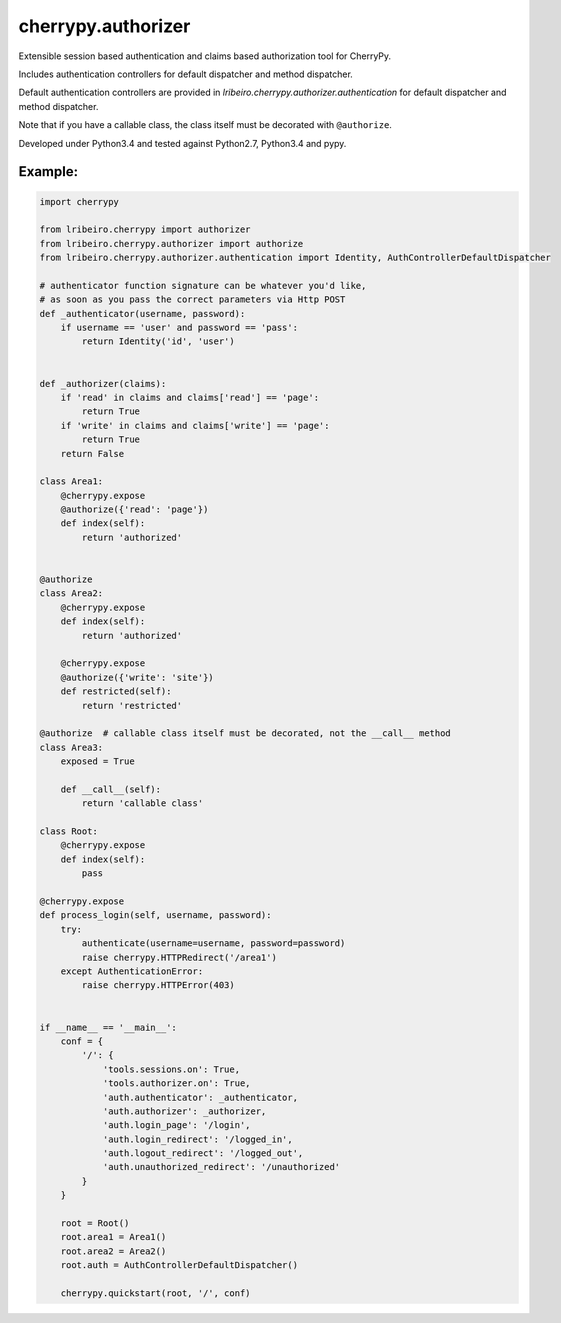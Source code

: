 ===================
cherrypy.authorizer
===================

Extensible session based authentication and claims based authorization tool for CherryPy.

Includes authentication controllers for default dispatcher and method dispatcher.

Default authentication controllers are provided in `lribeiro.cherrypy.authorizer.authentication` for default
dispatcher and method dispatcher.

Note that if you have a callable class, the class itself must be decorated with ``@authorize``.

Developed under Python3.4 and tested against Python2.7, Python3.4 and pypy.

Example:
--------

.. sourcecode:: python

    import cherrypy

    from lribeiro.cherrypy import authorizer
    from lribeiro.cherrypy.authorizer import authorize
    from lribeiro.cherrypy.authorizer.authentication import Identity, AuthControllerDefaultDispatcher

    # authenticator function signature can be whatever you'd like,
    # as soon as you pass the correct parameters via Http POST
    def _authenticator(username, password):
        if username == 'user' and password == 'pass':
            return Identity('id', 'user')


    def _authorizer(claims):
        if 'read' in claims and claims['read'] == 'page':
            return True
        if 'write' in claims and claims['write'] == 'page':
            return True
        return False

    class Area1:
        @cherrypy.expose
        @authorize({'read': 'page'})
        def index(self):
            return 'authorized'


    @authorize
    class Area2:
        @cherrypy.expose
        def index(self):
            return 'authorized'

        @cherrypy.expose
        @authorize({'write': 'site'})
        def restricted(self):
            return 'restricted'

    @authorize  # callable class itself must be decorated, not the __call__ method
    class Area3:
        exposed = True

        def __call__(self):
            return 'callable class'

    class Root:
        @cherrypy.expose
        def index(self):
            pass

    @cherrypy.expose
    def process_login(self, username, password):
        try:
            authenticate(username=username, password=password)
            raise cherrypy.HTTPRedirect('/area1')
        except AuthenticationError:
            raise cherrypy.HTTPError(403)


    if __name__ == '__main__':
        conf = {
            '/': {
                'tools.sessions.on': True,
                'tools.authorizer.on': True,
                'auth.authenticator': _authenticator,
                'auth.authorizer': _authorizer,
                'auth.login_page': '/login',
                'auth.login_redirect': '/logged_in',
                'auth.logout_redirect': '/logged_out',
                'auth.unauthorized_redirect': '/unauthorized'
            }
        }

        root = Root()
        root.area1 = Area1()
        root.area2 = Area2()
        root.auth = AuthControllerDefaultDispatcher()

        cherrypy.quickstart(root, '/', conf)
